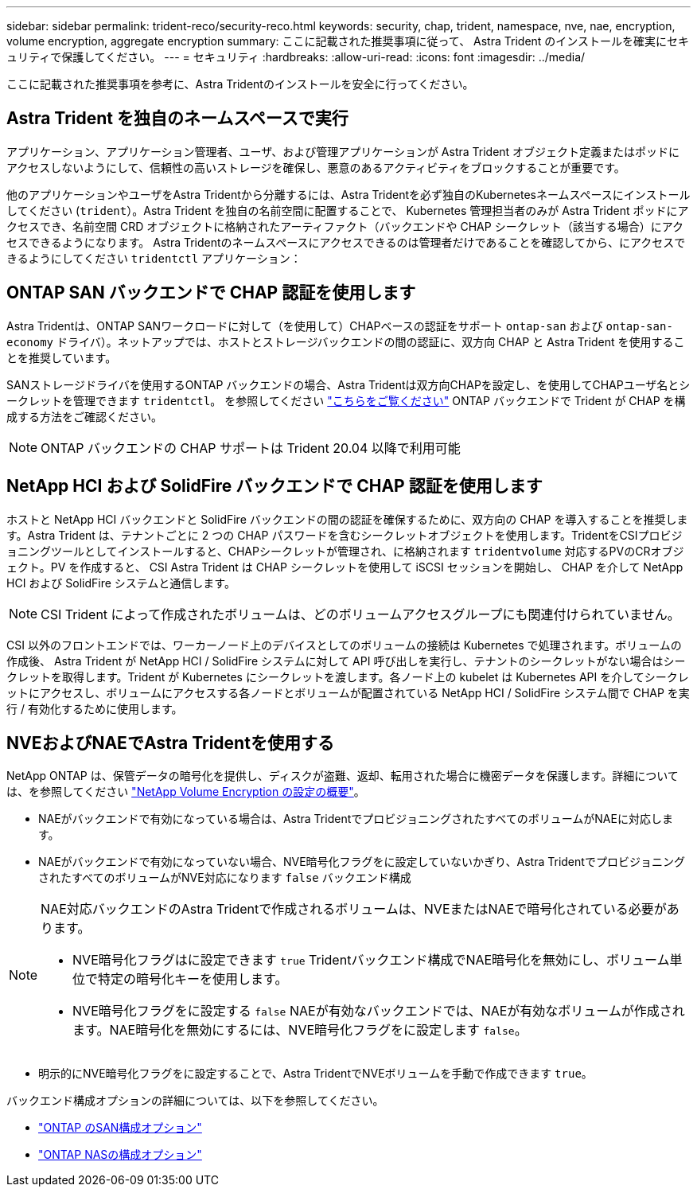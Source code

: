 ---
sidebar: sidebar 
permalink: trident-reco/security-reco.html 
keywords: security, chap, trident, namespace, nve, nae, encryption, volume encryption, aggregate encryption 
summary: ここに記載された推奨事項に従って、 Astra Trident のインストールを確実にセキュリティで保護してください。 
---
= セキュリティ
:hardbreaks:
:allow-uri-read: 
:icons: font
:imagesdir: ../media/


[role="lead"]
ここに記載された推奨事項を参考に、Astra Tridentのインストールを安全に行ってください。



== Astra Trident を独自のネームスペースで実行

アプリケーション、アプリケーション管理者、ユーザ、および管理アプリケーションが Astra Trident オブジェクト定義またはポッドにアクセスしないようにして、信頼性の高いストレージを確保し、悪意のあるアクティビティをブロックすることが重要です。

他のアプリケーションやユーザをAstra Tridentから分離するには、Astra Tridentを必ず独自のKubernetesネームスペースにインストールしてください (`trident`）。Astra Trident を独自の名前空間に配置することで、 Kubernetes 管理担当者のみが Astra Trident ポッドにアクセスでき、名前空間 CRD オブジェクトに格納されたアーティファクト（バックエンドや CHAP シークレット（該当する場合）にアクセスできるようになります。
Astra Tridentのネームスペースにアクセスできるのは管理者だけであることを確認してから、にアクセスできるようにしてください `tridentctl` アプリケーション：



== ONTAP SAN バックエンドで CHAP 認証を使用します

Astra Tridentは、ONTAP SANワークロードに対して（を使用して）CHAPベースの認証をサポート `ontap-san` および `ontap-san-economy` ドライバ）。ネットアップでは、ホストとストレージバックエンドの間の認証に、双方向 CHAP と Astra Trident を使用することを推奨しています。

SANストレージドライバを使用するONTAP バックエンドの場合、Astra Tridentは双方向CHAPを設定し、を使用してCHAPユーザ名とシークレットを管理できます `tridentctl`。
を参照してください link:../trident-use/ontap-san-prep.html["こちらをご覧ください"] ONTAP バックエンドで Trident が CHAP を構成する方法をご確認ください。


NOTE: ONTAP バックエンドの CHAP サポートは Trident 20.04 以降で利用可能



== NetApp HCI および SolidFire バックエンドで CHAP 認証を使用します

ホストと NetApp HCI バックエンドと SolidFire バックエンドの間の認証を確保するために、双方向の CHAP を導入することを推奨します。Astra Trident は、テナントごとに 2 つの CHAP パスワードを含むシークレットオブジェクトを使用します。TridentをCSIプロビジョニングツールとしてインストールすると、CHAPシークレットが管理され、に格納されます `tridentvolume` 対応するPVのCRオブジェクト。PV を作成すると、 CSI Astra Trident は CHAP シークレットを使用して iSCSI セッションを開始し、 CHAP を介して NetApp HCI および SolidFire システムと通信します。


NOTE: CSI Trident によって作成されたボリュームは、どのボリュームアクセスグループにも関連付けられていません。

CSI 以外のフロントエンドでは、ワーカーノード上のデバイスとしてのボリュームの接続は Kubernetes で処理されます。ボリュームの作成後、 Astra Trident が NetApp HCI / SolidFire システムに対して API 呼び出しを実行し、テナントのシークレットがない場合はシークレットを取得します。Trident が Kubernetes にシークレットを渡します。各ノード上の kubelet は Kubernetes API を介してシークレットにアクセスし、ボリュームにアクセスする各ノードとボリュームが配置されている NetApp HCI / SolidFire システム間で CHAP を実行 / 有効化するために使用します。



== NVEおよびNAEでAstra Tridentを使用する

NetApp ONTAP は、保管データの暗号化を提供し、ディスクが盗難、返却、転用された場合に機密データを保護します。詳細については、を参照してください link:https://docs.netapp.com/us-en/ontap/encryption-at-rest/configure-netapp-volume-encryption-concept.html["NetApp Volume Encryption の設定の概要"^]。

* NAEがバックエンドで有効になっている場合は、Astra TridentでプロビジョニングされたすべてのボリュームがNAEに対応します。
* NAEがバックエンドで有効になっていない場合、NVE暗号化フラグをに設定していないかぎり、Astra TridentでプロビジョニングされたすべてのボリュームがNVE対応になります `false` バックエンド構成


[NOTE]
====
NAE対応バックエンドのAstra Tridentで作成されるボリュームは、NVEまたはNAEで暗号化されている必要があります。

* NVE暗号化フラグはに設定できます `true` Tridentバックエンド構成でNAE暗号化を無効にし、ボリューム単位で特定の暗号化キーを使用します。
* NVE暗号化フラグをに設定する `false` NAEが有効なバックエンドでは、NAEが有効なボリュームが作成されます。NAE暗号化を無効にするには、NVE暗号化フラグをに設定します `false`。


====
* 明示的にNVE暗号化フラグをに設定することで、Astra TridentでNVEボリュームを手動で作成できます `true`。


バックエンド構成オプションの詳細については、以下を参照してください。

* link:../trident-use/ontap-san-examples.html["ONTAP のSAN構成オプション"]
* link:../trident-use/ontap-nas-examples.html["ONTAP NASの構成オプション"]

